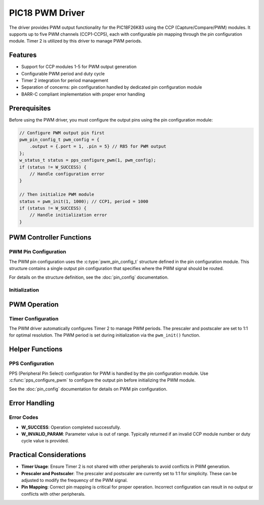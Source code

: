 PIC18 PWM Driver
****************

The driver provides PWM output functionality for the PIC18F26K83 using the CCP (Capture/Compare/PWM) modules. It supports up to five PWM channels (CCP1-CCP5), each with configurable pin mapping through the pin configuration module. Timer 2 is utilized by this driver to manage PWM periods.

Features
========

* Support for CCP modules 1-5 for PWM output generation
* Configurable PWM period and duty cycle
* Timer 2 integration for period management
* Separation of concerns: pin configuration handled by dedicated pin configuration module
* BARR-C compliant implementation with proper error handling

Prerequisites
=============

Before using the PWM driver, you must configure the output pins using the pin configuration module:

.. code-block:: c

   // Configure PWM output pin first
   pwm_pin_config_t pwm_config = {
       .output = {.port = 1, .pin = 5} // RB5 for PWM output
   };
   w_status_t status = pps_configure_pwm(1, pwm_config);
   if (status != W_SUCCESS) {
       // Handle configuration error
   }
   
   // Then initialize PWM module
   status = pwm_init(1, 1000); // CCP1, period = 1000
   if (status != W_SUCCESS) {
       // Handle initialization error
   }

PWM Controller Functions
========================

PWM Pin Configuration
-----------------------

The PWM pin configuration uses the :c:type:`pwm_pin_config_t` structure defined in the pin configuration module. This structure contains a single output pin configuration that specifies where the PWM signal should be routed.

For details on the structure definition, see the :doc:`pin_config` documentation.

Initialization
--------------
.. c:function:: w_status_t pwm_init(uint8_t ccp_module, uint16_t pwm_period)

   Initializes PWM for the specified CCP module with the given PWM period.

   :param ccp_module: CCP module number (1-5).
   :param pwm_period: PWM period value.
   :return: W_SUCCESS on successful initialization, otherwise an error code.

   This function configures Timer 2, sets the PWM period, and enables the PWM output for the specified CCP module.
   
   .. note::
      Pin configuration must be done separately using :c:func:`pps_configure_pwm` from the pin configuration module before calling this function.

PWM Operation
=============

.. c:function:: w_status_t pwm_update_duty_cycle(uint8_t ccp_module, uint16_t duty_cycle)

   Updates the duty cycle of the specified CCP module to the new value.

   :param ccp_module: CCP module number (1-5).
   :param duty_cycle: New duty cycle value (0-1023).
   :return: W_SUCCESS if successful, W_INVALID_PARAM if parameters are out of range.

   The duty cycle is a 10-bit value that determines the percentage of time the signal stays high. The lower 8 bits are written to CCPRxL, and the upper 2 bits are written to CCPRxH.

Timer Configuration
-------------------

The PWM driver automatically configures Timer 2 to manage PWM periods. The prescaler and postscaler are set to 1:1 for optimal resolution. The PWM period is set during initialization via the ``pwm_init()`` function.

Helper Functions
================

PPS Configuration
-----------------

PPS (Peripheral Pin Select) configuration for PWM is handled by the pin configuration module. Use :c:func:`pps_configure_pwm` to configure the output pin before initializing the PWM module.

See the :doc:`pin_config` documentation for details on PWM pin configuration.

Error Handling
==============

Error Codes
-----------
- **W_SUCCESS**: Operation completed successfully.
- **W_INVALID_PARAM**: Parameter value is out of range. Typically returned if an invalid CCP module number or duty cycle value is provided.

Practical Considerations
========================
- **Timer Usage**: Ensure Timer 2 is not shared with other peripherals to avoid conflicts in PWM generation.
- **Prescaler and Postscaler**: The prescaler and postscaler are currently set to 1:1 for simplicity. These can be adjusted to modify the frequency of the PWM signal.
- **Pin Mapping**: Correct pin mapping is critical for proper operation. Incorrect configuration can result in no output or conflicts with other peripherals.

